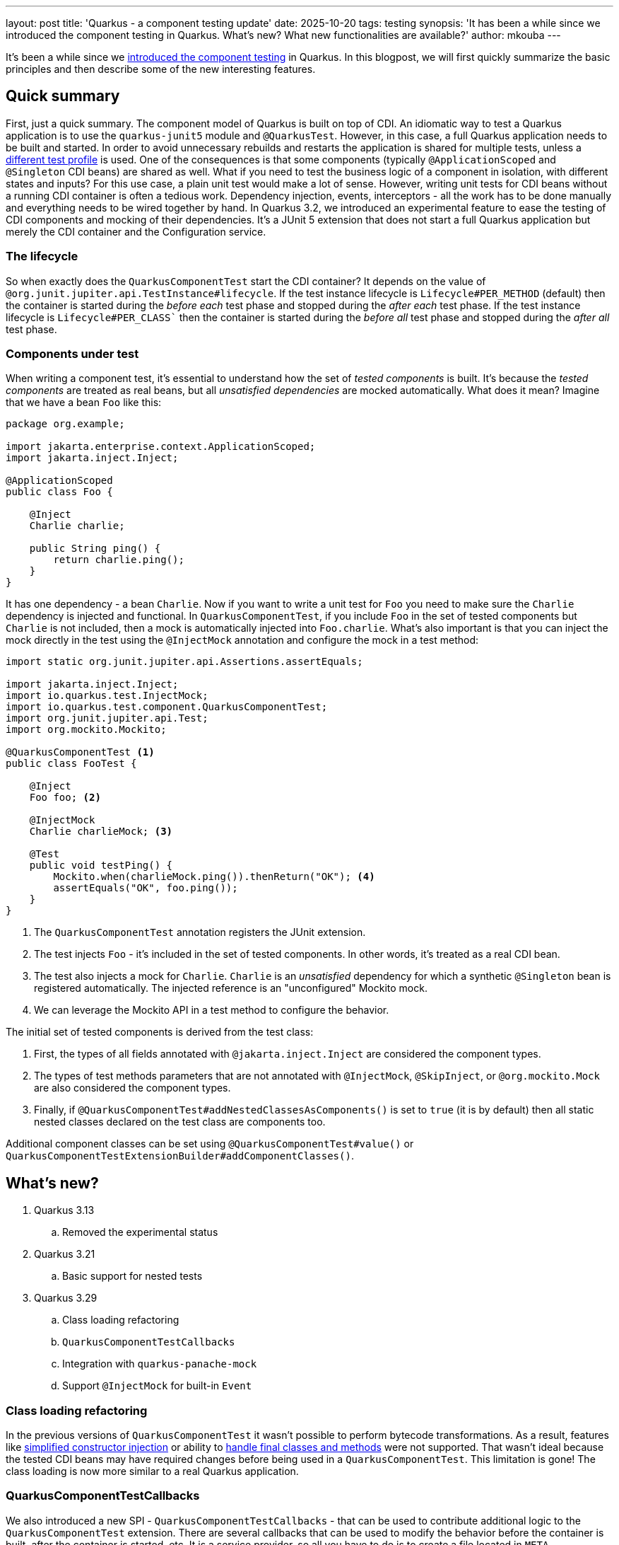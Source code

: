 ---
layout: post
title: 'Quarkus - a component testing update'
date: 2025-10-20
tags: testing
synopsis: 'It has been a while since we introduced the component testing in Quarkus. What’s new? What new functionalities are available?'
author: mkouba
---

It's been a while since we https://quarkus.io/blog/quarkus-component-test/[introduced the component testing] in Quarkus.
In this blogpost, we will first quickly summarize the basic principles and then describe some of the new interesting features.

== Quick summary

First, just a quick summary.
The component model of Quarkus is built on top of CDI.
An idiomatic way to test a Quarkus application is to use the `quarkus-junit5` module and `@QuarkusTest`.
However, in this case, a full Quarkus application needs to be built and started.
In order to avoid unnecessary rebuilds and restarts the application is shared for multiple tests, unless a https://quarkus.io/guides/getting-started-testing#testing_different_profiles[different test profile] is used.
One of the consequences is that some components (typically `@ApplicationScoped` and `@Singleton` CDI beans) are shared as well.
What if you need to test the business logic of a component in isolation, with different states and inputs?
For this use case, a plain unit test would make a lot of sense.
However, writing unit tests for CDI beans without a running CDI container is often a tedious work.
Dependency injection, events, interceptors - all the work has to be done manually and everything needs to be wired together by hand.
In Quarkus 3.2, we introduced an experimental feature to ease the testing of CDI components and mocking of their dependencies.
It's a JUnit 5 extension that does not start a full Quarkus application but merely the CDI container and the Configuration service.

=== The lifecycle

So when exactly does the `QuarkusComponentTest` start the CDI container?
It depends on the value of `@org.junit.jupiter.api.TestInstance#lifecycle`.
If the test instance lifecycle is `Lifecycle#PER_METHOD` (default) then the container is started during the _before each_ test phase and stopped during the _after each_ test phase.
If the test instance lifecycle is `Lifecycle#PER_CLASS`` then the container is started during the _before all_ test phase and stopped during the _after all_ test phase.

=== Components under test

When writing a component test, it's essential to understand how the set of _tested components_ is built.
It's because the _tested components_ are treated as real beans, but all _unsatisfied dependencies_ are mocked automatically.
What does it mean?
Imagine that we have a bean `Foo` like this:

[source,java]
----
package org.example;

import jakarta.enterprise.context.ApplicationScoped;
import jakarta.inject.Inject;

@ApplicationScoped
public class Foo {

    @Inject
    Charlie charlie;

    public String ping() {
        return charlie.ping();
    }
}
----

It has one dependency - a bean `Charlie`.
Now if you want to write a unit test for `Foo` you need to make sure the `Charlie` dependency is injected and functional.
In `QuarkusComponentTest`, if you include `Foo` in the set of tested components but `Charlie` is not included, then a mock is automatically injected into `Foo.charlie`.
What's also important is that you can inject the mock directly in the test using the `@InjectMock` annotation and configure the mock in a test method:

[source, java]
----
import static org.junit.jupiter.api.Assertions.assertEquals;

import jakarta.inject.Inject;
import io.quarkus.test.InjectMock;
import io.quarkus.test.component.QuarkusComponentTest;
import org.junit.jupiter.api.Test;
import org.mockito.Mockito;

@QuarkusComponentTest <1>
public class FooTest {

    @Inject
    Foo foo; <2>

    @InjectMock
    Charlie charlieMock; <3>

    @Test
    public void testPing() {
        Mockito.when(charlieMock.ping()).thenReturn("OK"); <4>
        assertEquals("OK", foo.ping());
    }
}
----
<1> The `QuarkusComponentTest` annotation registers the JUnit extension.
<2> The test injects `Foo` - it's included in the set of tested components. In other words, it's treated as a real CDI bean.
<3> The test also injects a mock for `Charlie`. `Charlie` is an _unsatisfied_ dependency for which a synthetic `@Singleton` bean is registered automatically. The injected reference is an "unconfigured" Mockito mock.
<4> We can leverage the Mockito API in a test method to configure the behavior.

The initial set of tested components is derived from the test class:

1. First, the types of all fields annotated with `@jakarta.inject.Inject` are considered the component types.
2. The types of test methods parameters that are not annotated with `@InjectMock`, `@SkipInject`, or `@org.mockito.Mock` are also considered the component types.
3. Finally, if `@QuarkusComponentTest#addNestedClassesAsComponents()` is set to `true` (it is by default) then all static nested classes declared on the test class are components too.

Additional component classes can be set using `@QuarkusComponentTest#value()` or `QuarkusComponentTestExtensionBuilder#addComponentClasses()`.

== What's new?

. Quarkus 3.13
.. Removed the experimental status
. Quarkus 3.21
.. Basic support for nested tests
. Quarkus 3.29
.. Class loading refactoring
.. `QuarkusComponentTestCallbacks`
.. Integration with `quarkus-panache-mock`
.. Support `@InjectMock` for built-in `Event`

=== Class loading refactoring

In the previous versions of `QuarkusComponentTest` it wasn't possible to perform bytecode transformations.
As a result, features like https://quarkus.io/guides/cdi-reference#simplified-constructor-injection[simplified constructor injection] or ability to https://quarkus.io/guides/cdi-reference#unproxyable_classes_transformation[handle final classes and methods] were not supported.
That wasn't ideal because the tested CDI beans may have required changes before being used in a `QuarkusComponentTest`.
This limitation is gone!
The class loading is now more similar to a real Quarkus application.

=== QuarkusComponentTestCallbacks

We also introduced a new SPI - `QuarkusComponentTestCallbacks` - that can be used to contribute additional logic to the `QuarkusComponentTest` extension.
There are several callbacks that can be used to modify the behavior before the container is built, after the container is started, etc.
It is a service provider, so all you have to do is to create a file located in `META-INF/services/io.quarkus.test.component.QuarkusComponentTestCallbacks` that contains the fully qualified name of your implementation class.

=== Integration with `quarkus-panache-mock`

Thanks to class loading refactoring and `QuarkusComponentTestCallbacks` SPI, we're now able to do interesting stuff.
Previously, whenever we got a question like:
_"What if I use Panache entities with the active record pattern? How I do write a test for a component that is using such entities?"_, we had to admit that it wasn't possible.
But it's no longer true.
Once you add the `quarkus-panache-mock` module in your application you can write the component test in a similar way as with the https://quarkus.io/guides/hibernate-orm-panache#using-the-active-record-pattern[`PanacheMock` API].

Given this simple entity:

[source,java]
----
@Entity
public class Person extends PanacheEntity {

   public String name;

   public Person(String name) {
      this.name = name;
   }

}
----

That is used in a simple bean:

[source,java]
----
import jakarta.enterprise.context.ApplicationScoped;

@ApplicationScoped
public class PersonService {

   public List<Person> getPersons() {
      return Person.listAll();
   }
}
----

You can write a component test like:

[source, java]
----
import static org.junit.jupiter.api.Assertions.assertEquals;

import jakarta.inject.Inject;
import io.quarkus.test.component.QuarkusComponentTest;
import io.quarkus.panache.mock.MockPanacheEntities;
import org.junit.jupiter.api.Test;
import org.mockito.Mockito;

@QuarkusComponentTest <1>
@MockPanacheEntities(Person.class) <2>
public class PersonServiceTest {

    @Inject
    PersonService personService; <3>
    
    @Test
    public void testGetPersons() { 
        Mockito.when(Person.listAll()).thenReturn(List.of(new Person("Tom")));
        List<Person> list = personService.getPersons();
        assertEquals(1, list.size());
        assertEquals("Tom", list.get(0).name);
    }

}
----
<1> The `QuarkusComponentTest` annotation registers the JUnit extension.
<2> `@MockPanacheEntities` installs mocks for the given entity classes. 
<3> The test injects the component under the test - `PersonService`.

=== Support `@InjectMock` for built-in `Event`

It is now possible to mock the built-in bean for `jakarta.enterprise.event.Event`.

Given this simple CDI bean:

[source,java]
----
import jakarta.enterprise.context.ApplicationScoped;
import jakarta.enterprise.event.Event;
import jakarta.inject.Inject;

@ApplicationScoped
public class PersonService {

   @Inject
   Event<Person> event;

   void register(Person person) {
      event.fire(person);
      // ... business logic
   }
}
----

You can write a component test like:

[source, java]
----
import static org.junit.jupiter.api.Assertions.assertEquals;
import static org.mockito.ArgumentMatchers.any;

import jakarta.inject.Inject;
import io.quarkus.test.component.QuarkusComponentTest;
import io.quarkus.test.InjectMock;
import org.junit.jupiter.api.Test;
import org.mockito.Mockito;

@QuarkusComponentTest <1>
public class PersonServiceTest {

   @Inject
   PersonService personService; <2>

   @InjectMock
   Event<Person> event; <3>

   @Test
   public void testRegister() {
      personService.register(new Person()); <4>
      Mockito.verify(event, Mockito.times(1)).fire(any()); <5>
   }

}
----
<1> The `QuarkusComponentTest` annotation registers the JUnit extension.
<2> The test injects the component under the test - `PersonService`.
<3> Install the mock for the built-in `Event`.
<4> Call the `register()` method that should trigger an event.
<5> Verify that the `Event#fire()` method was called exactly once.

=== Nested tests

JUnit `@Nested` tests may help to structure more complex test scenarios.
However, its support has proven more troublesome than we expected.
Still, we do support and test the basic use cases like this:

[source, java]
----
import static org.junit.jupiter.api.Assertions.assertEquals;

import jakarta.inject.Inject;
import io.quarkus.test.InjectMock;
import io.quarkus.test.component.TestConfigProperty;
import io.quarkus.test.component.QuarkusComponentTest;
import org.junit.jupiter.api.Test;
import org.mockito.Mockito;

@QuarkusComponentTest <1>
public class NestedTest {

    @Inject
    Foo foo; <2>

    @InjectMock
    Charlie charlieMock; <3>
    
    @Nested
    class PingTest {
    
       @Test
       public void testPing() {
          Mockito.when(charlieMock.ping()).thenReturn("OK");
          assertEquals("OK", foo.ping());
       }
    }
    
    @Nested
    class PongTest {
    
       @Test
       public void testPong() {
          Mockito.when(charlieMock.pong()).thenReturn("NOK");
          assertEquals("NOK", foo.pong());
       }
    }
}
----
<1> The `QuarkusComponentTest` annotation registers the JUnit extension.
<2> The test injects the component under the test. `Foo` injects `Charlie`.
<3> The test also injects a mock for `Charlie`. The injected reference is an "unconfigured" Mockito mock.

== Conclusion

If you want to test the business logic of your components in isolation, with different configurations and inputs, then `QuarkusComponentTest` is a good choice.
It's fast, integrated with continuous testing, and extensible.
As always, we are looking forward to your feedback!